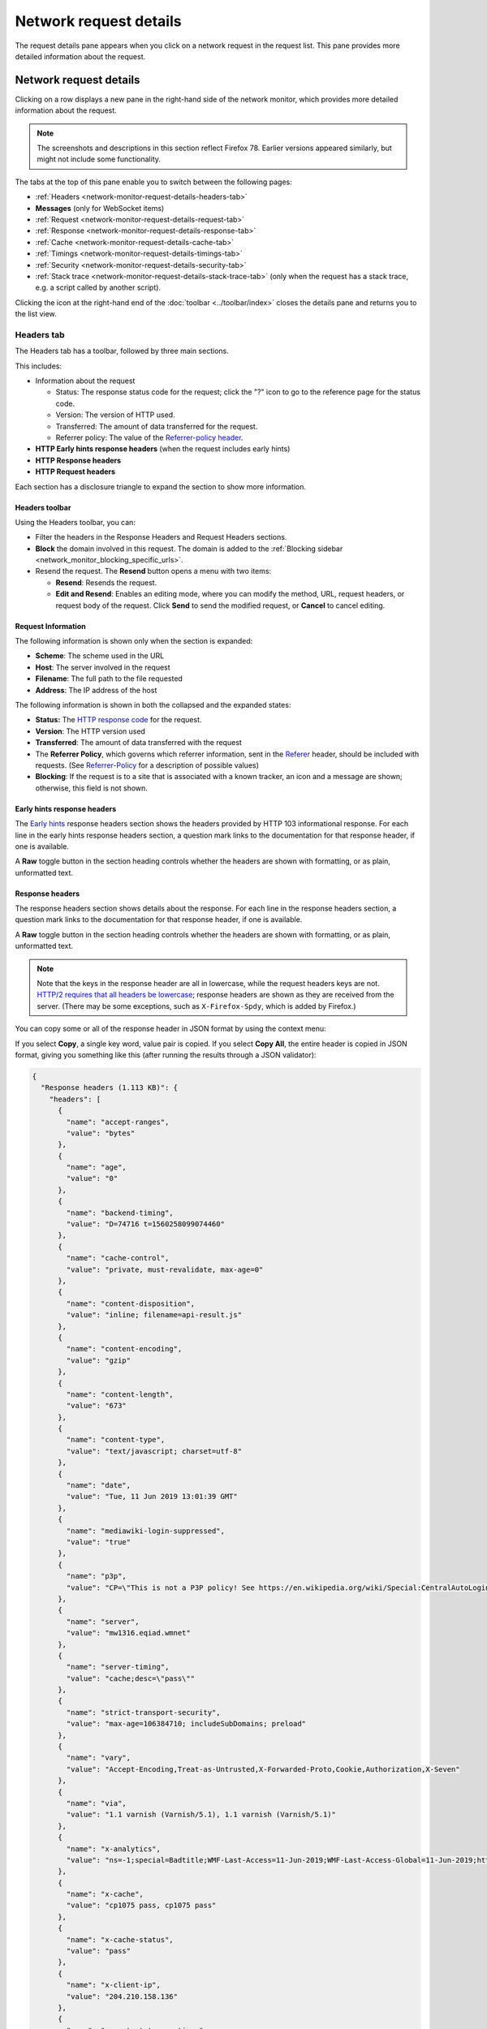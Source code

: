 =======================
Network request details
=======================

The request details pane appears when you click on a network request in the request list. This pane provides more detailed information about the request.

Network request details
***********************

Clicking on a row displays a new pane in the right-hand side of the network monitor, which provides more detailed information about the request.

.. image:: network-details-fx78.png
  :alt: Screenshot of the Network Request details pane, without callouts for the close-pane button and the detail tabs
  :class: center

.. note::

  The screenshots and descriptions in this section reflect Firefox 78. Earlier versions appeared similarly, but might not include some functionality.


The tabs at the top of this pane enable you to switch between the following pages:

- :ref:`Headers <network-monitor-request-details-headers-tab>`
- **Messages** (only for WebSocket items)
- :ref:`Request <network-monitor-request-details-request-tab>`
- :ref:`Response <network-monitor-request-details-response-tab>`
- :ref:`Cache <network-monitor-request-details-cache-tab>`
- :ref:`Timings <network-monitor-request-details-timings-tab>`
- :ref:`Security <network-monitor-request-details-security-tab>`
- :ref:`Stack trace <network-monitor-request-details-stack-trace-tab>` (only when the request has a stack trace, e.g. a script called by another script).


Clicking the icon at the right-hand end of the :doc:`toolbar <../toolbar/index>` closes the details pane and returns you to the list view.


.. _network-monitor-request-details-headers-tab:

Headers tab
-----------

The Headers tab has a toolbar, followed by three main sections.

This includes:


- Information about the request

  - Status: The response status code for the request; click the "?" icon to go to the reference page for the status code.
  - Version: The version of HTTP used.
  - Transferred: The amount of data transferred for the request.
  - Referrer policy: The value of the `Referrer-policy header <https://developer.mozilla.org/en-US/docs/Web/HTTP/Headers/Referrer-Policy>`_.

- **HTTP Early hints response headers** (when the request includes early hints)
- **HTTP Response headers**
- **HTTP Request headers**

Each section has a disclosure triangle to expand the section to show more information.


Headers toolbar
~~~~~~~~~~~~~~~

Using the Headers toolbar, you can:


- Filter the headers in the Response Headers and Request Headers sections.
- **Block** the domain involved in this request. The domain is added to the :ref:`Blocking sidebar <network_monitor_blocking_specific_urls>`.
- Resend the request. The **Resend** button opens a menu with two items:

  - **Resend**: Resends the request.
  - **Edit and Resend**: Enables an editing mode, where you can modify the method, URL, request headers, or request body of the request. Click **Send** to send the modified request, or **Cancel** to cancel editing.


Request Information
~~~~~~~~~~~~~~~~~~~

The following information is shown only when the section is expanded:

- **Scheme**: The scheme used in the URL
- **Host**: The server involved in the request
- **Filename**: The full path to the file requested
- **Address**: The IP address of the host

The following information is shown in both the collapsed and the expanded states:


- **Status:** The `HTTP response code <https://developer.mozilla.org/en-US/docs/Web/HTTP/Status>`_ for the request.
- **Version**: The HTTP version used
- **Transferred**: The amount of data transferred with the request
- The **Referrer Policy**, which governs which referrer information, sent in the `Referer <https://developer.mozilla.org/en-US/docs/Web/HTTP/Headers/Referer>`_ header, should be included with requests. (See `Referrer-Policy <https://developer.mozilla.org/en-US/docs/Web/HTTP/Headers/Referrer-Policy>`_ for a description of possible values)
- **Blocking**: If the request is to a site that is associated with a known tracker, an icon and a message are shown; otherwise, this field is not shown.

Early hints response headers
~~~~~~~~~~~~~~~~~~~~~~~~~~~~

The `Early hints <https://developer.mozilla.org/en-US/docs/Web/HTTP/Status/103>`_ response headers section shows the headers provided by HTTP 103 informational response. For each line in the early hints response headers section, a question mark links to the documentation for that response header, if one is available.

A **Raw** toggle button in the section heading controls whether the headers are shown with formatting, or as plain, unformatted text.

.. image:: early-hint-response-headers.png
  :alt: Screenshot showing the Early hints response headers section of the Header details pane
  :class: border

Response headers
~~~~~~~~~~~~~~~~

The response headers section shows details about the response. For each line in the response headers section, a question mark links to the documentation for that response header, if one is available.

A **Raw** toggle button in the section heading controls whether the headers are shown with formatting, or as plain, unformatted text.

.. note::
  Note that the keys in the response header are all in lowercase, while the request headers keys are not. `HTTP/2 requires that all headers be lowercase <https://datatracker.ietf.org/doc/html/rfc7540#section-8.1.2>`_; response headers are shown as they are received from the server. (There may be some exceptions, such as ``X-Firefox-Spdy``, which is added by Firefox.)


.. image:: response-headers-fx78.png
  :alt: Screenshot showing the Response headers section of the Headers details pane
  :class: border

You can copy some or all of the response header in JSON format by using the context menu:

.. image:: copy-response-headers-fx78.png
  :alt: Screenshot showing the Response headers pane, and its context menu with "Copy" and "Copy all" items
  :class: border

If you select **Copy**, a single key word, value pair is copied. If you select **Copy All**, the entire header is copied in JSON format, giving you something like this (after running the results through a JSON validator):


.. code-block:: json

  {
    "Response headers (1.113 KB)": {
      "headers": [
        {
          "name": "accept-ranges",
          "value": "bytes"
        },
        {
          "name": "age",
          "value": "0"
        },
        {
          "name": "backend-timing",
          "value": "D=74716 t=1560258099074460"
        },
        {
          "name": "cache-control",
          "value": "private, must-revalidate, max-age=0"
        },
        {
          "name": "content-disposition",
          "value": "inline; filename=api-result.js"
        },
        {
          "name": "content-encoding",
          "value": "gzip"
        },
        {
          "name": "content-length",
          "value": "673"
        },
        {
          "name": "content-type",
          "value": "text/javascript; charset=utf-8"
        },
        {
          "name": "date",
          "value": "Tue, 11 Jun 2019 13:01:39 GMT"
        },
        {
          "name": "mediawiki-login-suppressed",
          "value": "true"
        },
        {
          "name": "p3p",
          "value": "CP=\"This is not a P3P policy! See https://en.wikipedia.org/wiki/Special:CentralAutoLogin/P3P for more info.\""
        },
        {
          "name": "server",
          "value": "mw1316.eqiad.wmnet"
        },
        {
          "name": "server-timing",
          "value": "cache;desc=\"pass\""
        },
        {
          "name": "strict-transport-security",
          "value": "max-age=106384710; includeSubDomains; preload"
        },
        {
          "name": "vary",
          "value": "Accept-Encoding,Treat-as-Untrusted,X-Forwarded-Proto,Cookie,Authorization,X-Seven"
        },
        {
          "name": "via",
          "value": "1.1 varnish (Varnish/5.1), 1.1 varnish (Varnish/5.1)"
        },
        {
          "name": "x-analytics",
          "value": "ns=-1;special=Badtitle;WMF-Last-Access=11-Jun-2019;WMF-Last-Access-Global=11-Jun-2019;https=1"
        },
        {
          "name": "x-cache",
          "value": "cp1075 pass, cp1075 pass"
        },
        {
          "name": "x-cache-status",
          "value": "pass"
        },
        {
          "name": "x-client-ip",
          "value": "204.210.158.136"
        },
        {
          "name": "x-content-type-options",
          "value": "nosniff"
        },
        {
          "name": "X-Firefox-Spdy",
          "value": "h2"
        },
        {
          "name": "x-frame-options",
          "value": "SAMEORIGIN"
        },
        {
          "name": "x-powered-by",
          "value": "HHVM/3.18.6-dev"
        },
        {
          "name": "x-search-id",
          "value": "esvan0r5bnnwscyk2wq09i1im"
        },
        {
          "name": "x-varnish",
          "value": "766019457, 417549316"
        }
      ]
    },
    "Request headers (665 B)": {
      "headers": [
        {
          "name": "Accept",
          "value": "*/*"
        },
        {
          "name": "Accept-Encoding",
          "value": "gzip, deflate, br"
        },
        {
          "name": "Accept-Language",
          "value": "en-US,en;q=0.5"
        },
        {
          "name": "Connection",
          "value": "keep-alive"
        },
        {
          "name": "Cookie",
          "value": "WMF-Last-Access=11-Jun-2019; WMF-Last-Access-Global=11-Jun-2019; mwPhp7Seed=5c9; GeoIP=US:NY:Port_Jervis:41.38:-74.67:v4"
        },
        {
          "name": "DNT",
          "value": "1"
        },
        {
          "name": "Host",
          "value": "en.wikipedia.org"
        },
        {
          "name": "Referer",
          "value": "https://www.wikipedia.org/"
        },
        {
          "name": "TE",
          "value": "Trailers"
        },
        {
          "name": "User-Agent",
          "value": "Mozilla/5.0 (Windows NT 10.0; Win64; x64; rv:68.0) Gecko/20100101 Firefox/68.0"
        }
      ]
    }
  }

Request headers
~~~~~~~~~~~~~~~

The Request headers section shows details about the request headers. For each line in the request headers section, a question mark links to the documentation for that request header, if one is available.

A **Raw** toggle button in the section heading controls whether the headers are shown with formatting, or as plain, unformatted text.

.. image:: request-headers-fx78.png
  :alt: Screenshot showing the Request headers section of the Request details pane
  :class: border


.. _network-monitor-request-details-cookies-tab:

Cookies tab
-----------

This tab lists full details of any cookies sent with the request or response:

.. image:: network_cookies.png
  :class: border

As with headers, you can filter the list of cookies displayed. The full list of cookie attributes is shown—see the following screenshot showing Response cookies with further attributes shown.

.. image:: highlight-samesite-attribute.png
  :alt: cookies panel in firefox devtools network monitor, showing a number of cookie attributes including samesite

The ``samesite`` attribute has been shown since Firefox 62 (`bug 1452715 <https://bugzilla.mozilla.org/show_bug.cgi?id=1452715>`_).


.. _network-monitor-request-details-request-tab:

Request tab
-----------

Request shows the complete request parameters, by default, in a formatted view:

.. image:: json_formatted_request.png
  :class: border


Switch the toggle button to have the raw view presented:

.. image:: json_raw_request.png
  :class: border


.. _network-monitor-request-details-response-tab:

Response tab
------------

The complete content of the response. If the response is HTML, JS, or CSS, it will be shown as text:

.. image:: html_formatted_response.png
  :class: border


The toggle button for switching between raw and formatted response view has been implemented (`bug 1693147 <https://bugzilla.mozilla.org/show_bug.cgi?id=1693147>`_). The previous HTML example makes use of the formatted view. When the toggle button is turned on, the raw response view will be enabled:

.. image:: html_raw_response.png
  :class: border


If the response is JSON, it will be shown as an inspectable object:

.. image:: json_formatted_response.png
  :class: border


In the raw response view the response will be shown as a string:

.. image:: json_raw_response.png
  :class: border


If the response is an image, the tab displays a preview:

.. image:: response_pane_image.png
  :class: border


If the response is a web font, the tab also displays a preview:

.. image:: response_font.png
  :class: border


For network responses that are initiated by a `WebSocket <https://developer.mozilla.org/en-US/docs/Web/API/WebSockets_API>`_ connection, the details pane shows any associated messages. For more information, see :doc:`Inspecting web sockets <../inspecting_web_sockets/index>`.


.. _network-monitor-request-details-cache-tab:

Cache tab
---------

If the response is cached (i.e. a 304), the Cache tab displays details about that cached resource.

.. image:: response_cache.png
  :class: border

These details include:

- **Last fetched:** The date the resource was last fetched
- **Fetched count:** The number of times in the current session that the resource has been fetched
- **Data size:** The size of the resource.
- **Last modified:** The date the resource was last modified.
- **Expires:** The date the resource expires.
- **Device:** The device the resource was fetched from (e.g. "disk").


HTML preview
~~~~~~~~~~~~

If the response is HTML, a preview of the rendered HTML appears inside the Response tab, above the response payload.


.. _network-monitor-request-details-timings-tab:

Timings tab
-----------

The Timings tab provides information about how long each stage of a network request took, with a more detailed, annotated, view of the timeline bar, so it is easy to locate performance bottlenecks.

.. image:: network-timings-tab.png
  :class: border


This tab can include the following sections.


Queued, Started, Downloaded
~~~~~~~~~~~~~~~~~~~~~~~~~~~

New in Firefox 72, we now show the following timings at the top of the Timings tab, making dependency analysis a lot easier:

- Queued: When the resource was queued for download.
- Started: When the resource started downloading.
- Downloaded: When the resource finished downloading.


.. note::
  Future versions will also show this information when entries in the network monitor timeline graph are moused over (see `bug 1580493 <https://bugzilla.mozilla.org/show_bug.cgi?id=1580493>`_).


Request Timing
~~~~~~~~~~~~~~

The *Request Timing* section breaks a network request down into the following subset of the stages defined in the `HTTP Archive <https://dvcs.w3.org/hg/webperf/raw-file/tip/specs/HAR/Overview.html>`_ specification:


.. list-table::
  :widths: 20 80
  :header-rows: 0

  * - Name
    - Description

  * - Blocked
    - Time spent in a queue waiting for a network connection.

      The browser imposes a limit on the number of simultaneous connections that can be made to a single server. In Firefox this defaults to 6, but can be changed using the `network.http.max-persistent-connections-per-server <http://kb.mozillazine.org/Network.http.max-persistent-connections-per-server>`_ preference. If all connections are in use, the browser can't download more resources until a connection is released.

  * - DNS resolution
    - Time taken to resolve a host name.

  * - Connecting
    - Time taken to create a TCP connection.

  * - Sending
    - Time taken to send the HTTP request to the server.

  * - Waiting
    - Waiting for a response from the server.

  * - Receiving
    - Time taken to read the entire response from the server (or cache).


Server Timing
~~~~~~~~~~~~~

New in Firefox 71, the *Server Timing* section lists any information provided in the `Server-Timing <https://developer.mozilla.org/en-US/docs/Web/HTTP/Headers/Server-Timing>`_ header — this is used to surface any backend server timing metrics you've recorded (e.g. database read/write, CPU time, file system access, etc.).

The header takes a series of descriptions and durations, which can be anything you like. In the above screenshot for example, the highlighted request's ``Server-Timing`` header contains 4 items — *data*, *markup*, *total*, and *miss*.

Service Worker Timing
~~~~~~~~~~~~~~~~~~~~~

The *Service Worker Timing* section lists the information relating to the specific service worker request. The metrics include Startup, Dispatch fetch and Handle fetch.

.. image:: network-service-worker-timings.png
  :class: border

.. list-table::
  :widths: 20 80
  :header-rows: 0


  * - Name
    - Description

  * - Startup
    - Time taken to launch the service worker, this is only indicated if the launch starts after the fetch event has already been dispatched.

  * - Dispatch fetch
    - Time taken from when a fetch event is triggered to just before it starts getting handled by the service worker.

  * - Handle fetch
    - Time taken to by the service worker to handle the fetch event.


.. _network-monitor-request-details-security-tab:

Security tab
------------

If the site is being served over HTTPS, you get an extra tab labeled "Security". This contains details about the secure connection used including the protocol, the cipher suite, and certificate details:

.. image:: network_security.png
  :alt: border

The Security tab shows a warning for security weaknesses. Currently it warns you about two weaknesses:

1. Using SSLv3 instead of TLS
2. Using the RC4 cipher

.. image:: security-warning.png
  :class: center


.. _network-monitor-request-details-stack-trace-tab:

Stack trace tab
---------------

Stack traces are shown in the *Stack Trace* tab, for responses that have a stack trace of course.

.. image:: network_stack_trace.png
  :class: border


Network Monitor Features
************************

The following articles cover different aspects of using the network monitor:

- :doc:`Toolbar <../toolbar/index>`
- :doc:`Network request list <../request_list/index>`
- :doc:`Network request details <../request_details/index>`
- :doc:`Network traffic recording <../performance_analysis/index>`
- :doc:`Throttling <../throttling/index>`
- :doc:`Inspecting web sockets <../inspecting_web_sockets/index>`
